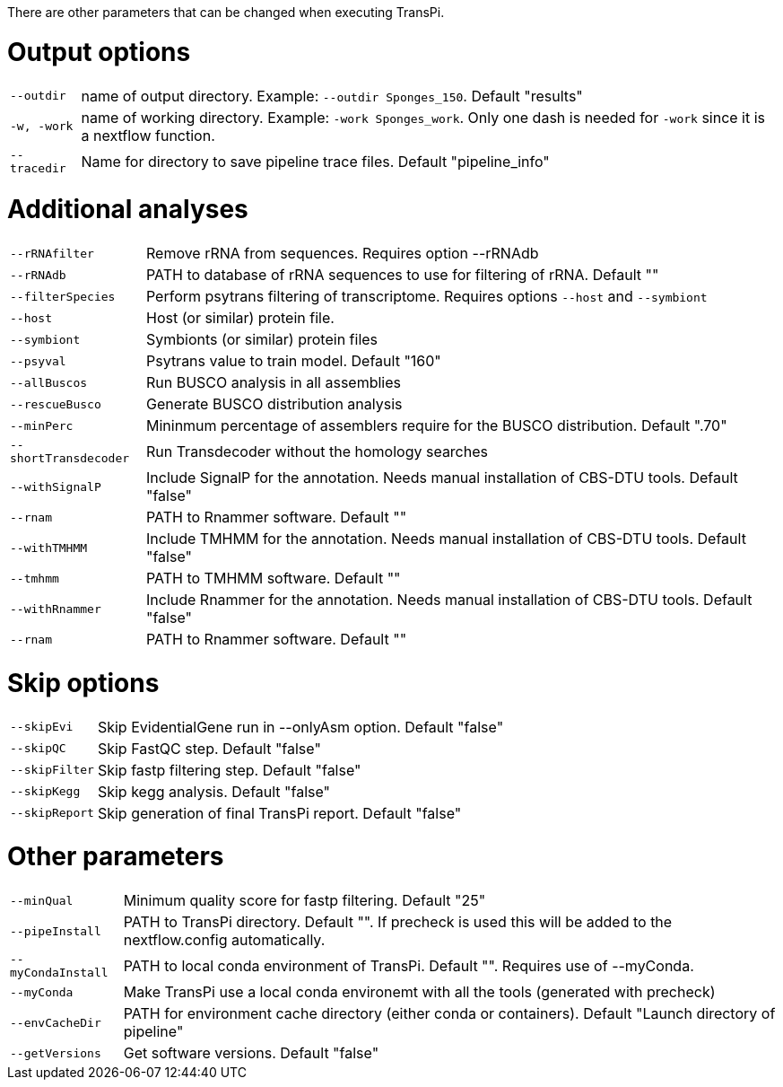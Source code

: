 There are other parameters that can be changed when executing TransPi.

= Output options

[horizontal]
`--outdir`::
        name of output directory. Example: `--outdir Sponges_150`.
        Default "results"

`-w, -work`::
        name of working directory. Example: `-work Sponges_work`. Only one dash is needed for `-work` since it is a nextflow function.

`--tracedir`::
        Name for directory to save pipeline trace files.
        Default "pipeline_info"

= Additional analyses

[horizontal]
`--rRNAfilter`:: Remove rRNA from sequences. Requires option --rRNAdb

`--rRNAdb`:: PATH to database of rRNA sequences to use for filtering of rRNA. Default ""

`--filterSpecies`::
        Perform psytrans filtering of transcriptome. Requires options `--host` and `--symbiont`

`--host`:: Host (or similar) protein file.

`--symbiont`:: Symbionts (or similar) protein files

`--psyval`:: Psytrans value to train model. Default "160"

`--allBuscos`:: Run BUSCO analysis in all assemblies

`--rescueBusco`:: Generate BUSCO distribution analysis

`--minPerc`::
            Mininmum percentage of assemblers require for the BUSCO distribution.
            Default ".70"

`--shortTransdecoder`:: Run Transdecoder without the homology searches

`--withSignalP`::
        Include SignalP for the annotation. Needs manual installation of CBS-DTU tools.
        Default "false"

`--rnam`:: PATH to Rnammer software. Default ""

`--withTMHMM`::
        Include TMHMM for the annotation. Needs manual installation of CBS-DTU tools.
        Default "false"

`--tmhmm`:: PATH to TMHMM software. Default ""

`--withRnammer`::
        Include Rnammer for the annotation. Needs manual installation of CBS-DTU tools.
        Default "false"

`--rnam`:: PATH to Rnammer software. Default ""

= Skip options

[horizontal]
`--skipEvi`:: Skip EvidentialGene run in --onlyAsm option. Default "false"

`--skipQC`:: Skip FastQC step. Default "false"

`--skipFilter`:: Skip fastp filtering step. Default "false"

`--skipKegg`:: Skip kegg analysis. Default "false"

`--skipReport`:: Skip generation of final TransPi report. Default "false"

= Other parameters

[horizontal]
`--minQual`:: Minimum quality score for fastp filtering. Default "25"

`--pipeInstall`:: PATH to TransPi directory. Default "". If precheck is used this will be added to the nextflow.config automatically.

`--myCondaInstall`:: PATH to local conda environment of TransPi. Default "". Requires use of --myConda.

`--myConda`:: Make TransPi use a local conda environemt with all the tools (generated with precheck)

`--envCacheDir`:: PATH for environment cache directory (either conda or containers). Default "Launch directory of pipeline"

`--getVersions`:: Get software versions. Default "false"
